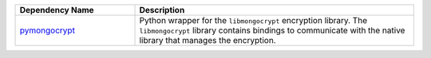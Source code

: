 .. list-table::
    :header-rows: 1
    :widths: 30 70

    * - Dependency Name
      - Description

    * - `pymongocrypt
        <https://pypi.org/project/pymongocrypt/>`_
      - Python wrapper for the ``libmongocrypt`` encryption library.
        The ``libmongocrypt`` library contains bindings to communicate
        with the native library that manages the encryption.